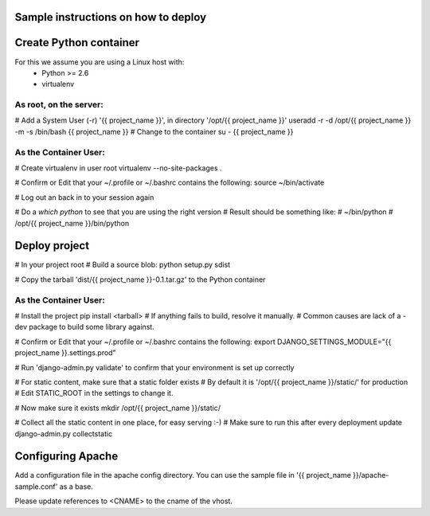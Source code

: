 Sample instructions on how to deploy
====================================

Create Python container
=======================

For this we assume you are using a Linux host with:
 * Python >= 2.6
 * virtualenv

As root, on the server:
-----------------------
# Add a System User (-r) '{{ project_name }}', in directory '/opt/{{ project_name }}'
useradd -r -d /opt/{{ project_name }} -m -s /bin/bash {{ project_name }}
# Change to the container
su - {{ project_name }}

As the Container User:
----------------------
# Create virtualenv in user root
virtualenv --no-site-packages . 

# Confirm or Edit that your ~/.profile or ~/.bashrc contains the following:
source ~/bin/activate

# Log out an back in to your session again

# Do a `which python` to see that you are using the right version
# Result should be something like:
# ~/bin/python
# /opt/{{ project_name }}/bin/python


Deploy project
==============

# In your project root
# Build a source blob:
python setup.py sdist

# Copy the tarball 'dist/{{ project_name }}-0.1.tar.gz' to the Python container

As the Container User:
----------------------
# Install the project
pip install <tarball>
# If anything fails to build, resolve it manually.
# Common causes are lack of a -dev package to build some library against.

# Confirm or Edit that your ~/.profile or ~/.bashrc contains the following:
export DJANGO_SETTINGS_MODULE="{{ project_name }}.settings.prod"

# Run 'django-admin.py validate' to confirm that your environment is set up correctly

# For static content, make sure that a static folder exists
# By default it is '/opt/{{ project_name }}/static/' for production
# Edit STATIC_ROOT in the settings to change it.

# Now make sure it exists
mkdir /opt/{{ project_name }}/static/

# Collect all the static content in one place, for easy serving :-)
# Make sure to run this after every deployment update
django-admin.py collectstatic


Configuring Apache
==================

Add a configuration file in the apache config directory.
You can use the sample file in '{{ project_name }}/apache-sample.conf' as a base.

Please update references to <CNAME> to the cname of the vhost.

